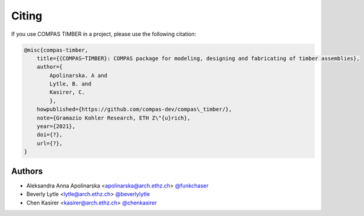********************************************************************************
Citing
********************************************************************************

If you use COMPAS TIMBER in a project, please use the following citation:

.. code-block:: none

    @misc{compas-timber,
        title={{COMPAS~TIMBER}: COMPAS package for modeling, designing and fabricating of timber assemblies},
        author={
            Apolinarska. A and
            Lytle, B. and
            Kasirer, C.
            },
        howpublished={https://github.com/compas-dev/compas\_timber/},
        note={Gramazio Kohler Research, ETH Z\"{u}rich},
        year={2021},
        doi={?},
        url={?},
    }

Authors
=======

* Aleksandra Anna Apolinarska <apolinarska@arch.ethz.ch> `@funkchaser <https://github.com/funkchaser>`_
* Beverly Lytle <lytle@arch.ethz.ch> `@beverlylytle <https://github.com/beverlylytle>`_
* Chen Kasirer <kasirer@arch.ethz.ch> `@chenkasirer <https://github.com/chenkasirer>`_
